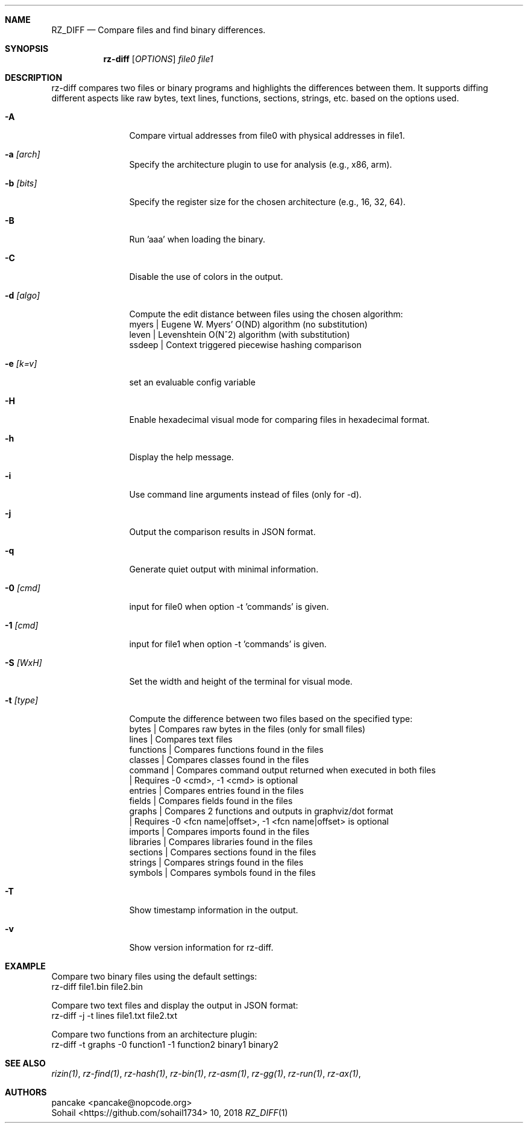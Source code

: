 .Dd  10, 2018
.Dt RZ_DIFF 1
.Sh NAME
.Nm RZ_DIFF
.Nd Compare files and find binary differences.
.Sh SYNOPSIS
.Nm rz-diff
.B rz-diff
[\fIOPTIONS\fR]
\fIfile0\fR
\fIfile1\fR
.Sh DESCRIPTION
rz-diff compares two files or binary programs and highlights the differences between them. It supports diffing different aspects like raw bytes, text lines, functions, sections, strings, etc. based on the options used.
.Pp
.Bl -tag -width Fl
.It Fl A
Compare virtual addresses from file0 with physical addresses in file1.
.It Fl a Ar [arch]	
Specify the architecture plugin to use for analysis (e.g., x86, arm).
.It Fl b Ar [bits]
Specify the register size for the chosen architecture (e.g., 16, 32, 64).
.It Fl B
Run 'aaa' when loading the binary.
.It Fl C
Disable the use of colors in the output.
.It Fl d Ar [algo]
Compute the edit distance between files using the chosen algorithm:
              myers | Eugene W. Myers' O(ND) algorithm (no substitution)
              leven | Levenshtein O(N^2) algorithm (with substitution)
.It
				     ssdeep | Context triggered piecewise hashing comparison
.It Fl e Ar [k=v]
set an evaluable config variable
.It Fl H 
Enable hexadecimal visual mode for comparing files in hexadecimal format.
.It Fl h
Display the help message.
.It Fl i 
Use command line arguments instead of files (only for -d).
.It Fl j
Output the comparison results in JSON format.
.It Fl q
Generate quiet output with minimal information.
.It Fl 0 Ar [cmd]
input for file0 when option -t 'commands' is given.
.It Fl 1 Ar [cmd]
input for file1 when option -t 'commands' is given.
.It Fl S Ar [WxH]
Set the width and height of the terminal for visual mode.
.It Fl t Ar [type]
Compute the difference between two files based on the specified type:
              bytes      | Compares raw bytes in the files (only for small files)
              lines      | Compares text files
              functions  | Compares functions found in the files
              classes    | Compares classes found in the files
              command    | Compares command output returned when executed in both files
                         | Requires -0 <cmd>, -1 <cmd> is optional
              entries    | Compares entries found in the files
              fields     | Compares fields found in the files
              graphs     | Compares 2 functions and outputs in graphviz/dot format
                         | Requires -0 <fcn name|offset>, -1 <fcn name|offset> is optional
              imports    | Compares imports found in the files
              libraries  | Compares libraries found in the files
              sections   | Compares sections found in the files
              strings    | Compares strings found in the files
              symbols    | Compares symbols found in the files
.It Fl T
Show timestamp information in the output.
.It Fl v
Show version information for rz-diff.
.Sh EXAMPLE
       Compare two binary files using the default settings:
              rz-diff file1.bin file2.bin

       Compare two text files and display the output in JSON format:
              rz-diff -j -t lines file1.txt file2.txt

       Compare two functions from an architecture plugin:
              rz-diff -t graphs -0 function1 -1 function2 binary1 binary2
.El
.Sh SEE ALSO
.Pp
.Xr rizin(1) ,
.Xr rz-find(1) ,
.Xr rz-hash(1) ,
.Xr rz-bin(1) ,
.Xr rz-asm(1) ,
.Xr rz-gg(1) ,
.Xr rz-run(1) ,
.Xr rz-ax(1) ,
.Sh AUTHORS
.Pp
pancake <pancake@nopcode.org>
.It  
Sohail  <https://github.com/sohail1734>


